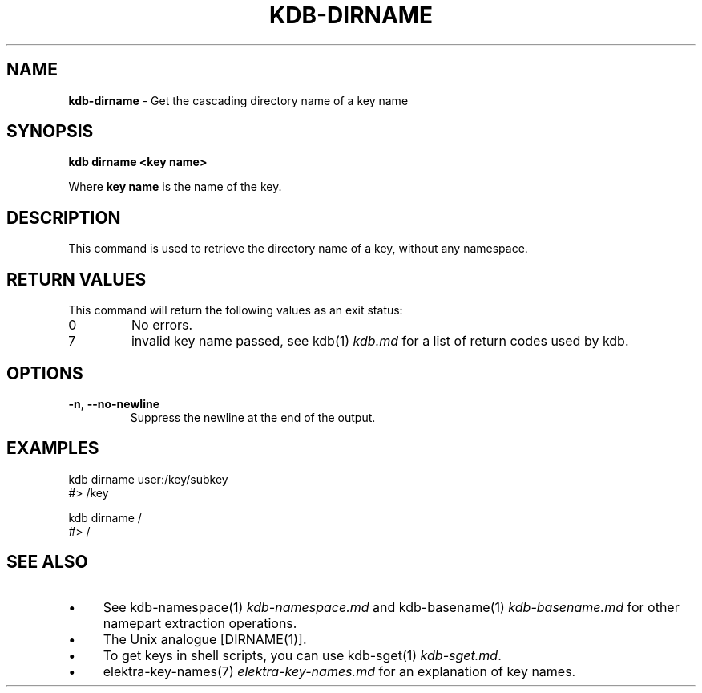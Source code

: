 .\" generated with Ronn-NG/v0.10.1
.\" http://github.com/apjanke/ronn-ng/tree/0.10.1.pre3
.TH "KDB\-DIRNAME" "1" "September 2021" ""
.SH "NAME"
\fBkdb\-dirname\fR \- Get the cascading directory name of a key name
.SH "SYNOPSIS"
\fBkdb dirname <key name>\fR
.P
Where \fBkey name\fR is the name of the key\.
.SH "DESCRIPTION"
This command is used to retrieve the directory name of a key, without any namespace\.
.SH "RETURN VALUES"
This command will return the following values as an exit status:
.TP
0
No errors\.
.TP
7
invalid key name passed, see kdb(1) \fIkdb\.md\fR for a list of return codes used by kdb\.
.SH "OPTIONS"
.TP
\fB\-n\fR, \fB\-\-no\-newline\fR
Suppress the newline at the end of the output\.
.SH "EXAMPLES"
.nf
kdb dirname user:/key/subkey
#> /key

kdb dirname /
#> /
.fi
.SH "SEE ALSO"
.IP "\(bu" 4
See kdb\-namespace(1) \fIkdb\-namespace\.md\fR and kdb\-basename(1) \fIkdb\-basename\.md\fR for other namepart extraction operations\.
.IP "\(bu" 4
The Unix analogue [DIRNAME(1)]\.
.IP "\(bu" 4
To get keys in shell scripts, you can use kdb\-sget(1) \fIkdb\-sget\.md\fR\.
.IP "\(bu" 4
elektra\-key\-names(7) \fIelektra\-key\-names\.md\fR for an explanation of key names\.
.IP "" 0

